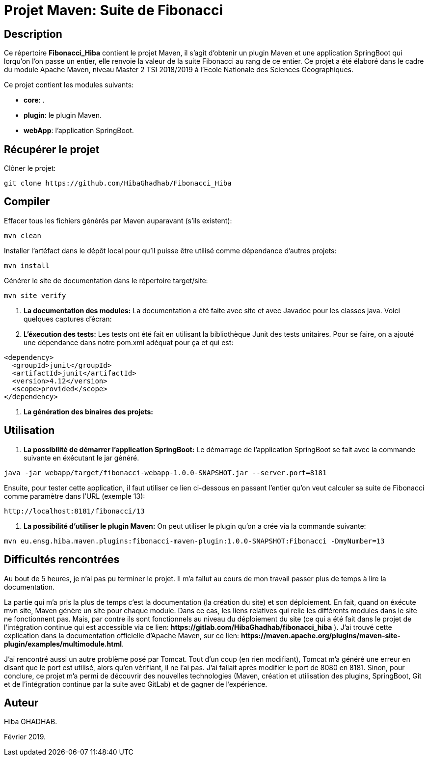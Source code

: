 = Projet Maven: Suite de Fibonacci

== Description
Ce répertoire *Fibonacci_Hiba* contient le projet Maven, il s'agit d'obtenir un plugin Maven et une application SpringBoot qui lorqu'on l'on passe un entier, elle renvoie la valeur de la suite Fibonacci au rang de ce entier.
Ce projet a été élaboré dans le cadre du module Apache Maven, niveau Master 2 TSI 2018/2019 à l'Ecole Nationale des Sciences Géographiques.

Ce projet contient les modules suivants:

- *core*: .

- *plugin*: le plugin Maven.

- *webApp*: l'application SpringBoot.

== Récupérer le projet
Clôner le projet:
```
git clone https://github.com/HibaGhadhab/Fibonacci_Hiba
```

== Compiler
Effacer tous les fichiers générés par Maven auparavant (s'ils existent):
```
mvn clean
```
Installer l'artéfact dans le dépôt local pour qu'il puisse être utilisé comme dépendance d'autres projets:
```
mvn install
```
Générer le site de documentation dans le répertoire target/site:
```
mvn site verify
```

. *La documentation des modules:* La documentation a été faite avec site et avec Javadoc pour les classes java. Voici quelques captures d'écran:

. *L'éxecution des tests:* Les tests ont été fait en utilisant la bibliothèque Junit des tests unitaires. Pour se faire, on a ajouté une dépendance dans notre pom.xml adéquat pour ça et qui est:
```
<dependency>
  <groupId>junit</groupId>
  <artifactId>junit</artifactId>
  <version>4.12</version>
  <scope>provided</scope>
</dependency>
```

. *La génération des binaires des projets:*

== Utilisation
. *La possibilité de démarrer l'application SpringBoot:* Le démarrage de l'application SpringBoot se fait avec la commande suivante en éxécutant le jar généré.
```
java -jar webapp/target/fibonacci-webapp-1.0.0-SNAPSHOT.jar --server.port=8181
```
Ensuite, pour tester cette application, il faut utiliser ce lien ci-dessous en passant l'entier qu'on veut calculer sa suite de Fibonacci comme paramètre dans l'URL (exemple 13):
```
http://localhost:8181/fibonacci/13
```
. *La possibilité d'utiliser le plugin Maven:* On peut utiliser le plugin qu'on a crée via la commande suivante:
```
mvn eu.ensg.hiba.maven.plugins:fibonacci-maven-plugin:1.0.0-SNAPSHOT:Fibonacci -DmyNumber=13
```
== Difficultés rencontrées
Au bout de 5 heures, je n'ai pas pu terminer le projet. Il m'a fallut au cours de mon travail passer plus de temps à lire la documentation.

La partie qui m'a pris la plus de temps c'est la documentation (la création du site) et son déploiement. En fait, quand on éxécute mvn site, Maven génère un site pour chaque module. Dans ce cas, les liens relatives qui relie les différents modules dans le site ne fonctionnent pas. Mais, par contre ils sont fonctionnels au niveau du déploiement du site (ce qui a été fait dans le projet de l'intégration continue qui est accessible via ce lien: *+https://gitlab.com/HibaGhadhab/fibonacci_hiba+* ). J'ai trouvé cette explication dans la documentation officielle d'Apache Maven, sur ce lien: *+https://maven.apache.org/plugins/maven-site-plugin/examples/multimodule.html+*.

J'ai rencontré aussi un autre problème posé par Tomcat. Tout d'un coup (en rien modifiant), Tomcat m'a généré une erreur en disant que le port est utilisé, alors qu'en vérifiant, il ne l'ai pas. J'ai fallait après modifier le port de 8080 en 8181.
Sinon, pour conclure, ce projet m'a permi de découvrir des nouvelles technologies (Maven, création et utilisation des plugins, SpringBoot, Git et de l'intégration continue par la suite avec GitLab) et de gagner de l'expérience.

== Auteur
Hiba GHADHAB.

Février 2019.



